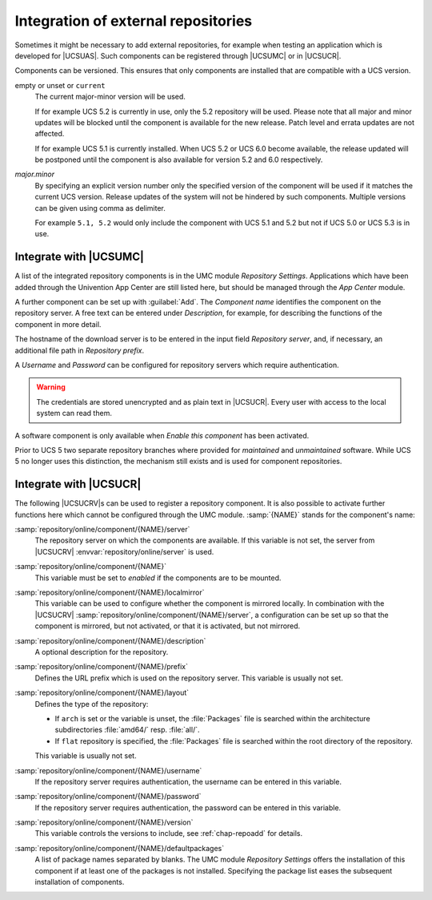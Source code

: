 .. _chap-repoadd:

************************************
Integration of external repositories
************************************

.. index::
   single: repositories; external

Sometimes it might be necessary to add external repositories, for example when
testing an application which is developed for |UCSUAS|. Such components can be
registered through |UCSUMC| or in |UCSUCR|.

Components can be versioned. This ensures that only components are
installed that are compatible with a UCS version.

empty or unset or ``current``
   The current major-minor version will be used.

   If for example UCS 5.2 is currently in use, only the 5.2 repository will be
   used. Please note that all major and minor updates will be blocked until the
   component is available for the new release. Patch level and errata updates
   are not affected.

   If for example UCS 5.1 is currently installed. When UCS 5.2 or UCS 6.0 become
   available, the release updated will be postponed until the component is also
   available for version 5.2 and 6.0 respectively.

*major.minor*
   By specifying an explicit version number only the specified version of the
   component will be used if it matches the current UCS version. Release updates
   of the system will not be hindered by such components. Multiple versions can
   be given using comma as delimiter.

   For example ``5.1, 5.2`` would only include the component with UCS 5.1 and 5.2
   but not if UCS 5.0 or UCS 5.3 is in use.

.. _integration-of-repository-components-through-umc:

Integrate with |UCSUMC|
=======================

A list of the integrated repository components is in the UMC module *Repository
Settings*. Applications which have been added through the Univention App Center
are still listed here, but should be managed through the *App Center* module.

A further component can be set up with :guilabel:`Add`. The *Component name*
identifies the component on the repository server. A free text can be entered
under *Description*, for example, for describing the functions of the component
in more detail.

The hostname of the download server is to be entered in the input field
*Repository server*, and, if necessary, an
additional file path in *Repository prefix*.

A *Username* and *Password* can be configured for repository servers which
require authentication.

.. warning::

   The credentials are stored unencrypted and as plain text in |UCSUCR|.
   Every user with access to the local system can read them.

A software component is only available when *Enable this component* has been
activated.

Prior to UCS 5 two separate repository branches where provided for *maintained*
and *unmaintained* software. While UCS 5 no longer uses this distinction, the
mechanism still exists and is used for component repositories.

.. _computers-softwaremanagement-repoadducr:

Integrate with |UCSUCR|
=======================

The following |UCSUCRV|\ s can be used to register a repository component.
It is also possible to activate further functions here which cannot be
configured through the UMC module.
:samp:`{NAME}` stands for the component's name:

:samp:`repository/online/component/{NAME}/server`
   The repository server on which the components are available. If this variable
   is not set, the server from |UCSUCRV| :envvar:`repository/online/server` is
   used.

:samp:`repository/online/component/{NAME}`
   This variable must be set to *enabled* if the components are to be mounted.

:samp:`repository/online/component/{NAME}/localmirror`
   This variable can be used to configure whether the component is mirrored
   locally. In combination with the |UCSUCRV|
   :samp:`repository/online/component/{NAME}/server`, a configuration can be set
   up so that the component is mirrored, but not activated, or that it is
   activated, but not mirrored.

:samp:`repository/online/component/{NAME}/description`
   A optional description for the repository.

:samp:`repository/online/component/{NAME}/prefix`
   Defines the URL prefix which is used on the repository server. This variable
   is usually not set.

:samp:`repository/online/component/{NAME}/layout`
   Defines the type of the repository:

   * If ``arch`` is set or the variable is unset, the :file:`Packages` file is
     searched within the architecture subdirectories :file:`amd64/` resp.
     :file:`all/`.

   * If ``flat`` repository is specified, the :file:`Packages` file is searched
     within the root directory of the repository.

   This variable is usually not set.

:samp:`repository/online/component/{NAME}/username`
   If the repository server requires authentication, the username can be entered
   in this variable.

:samp:`repository/online/component/{NAME}/password`
   If the repository server requires authentication, the password can be entered
   in this variable.

:samp:`repository/online/component/{NAME}/version`
   This variable controls the versions to include, see :ref:`chap-repoadd` for
   details.

:samp:`repository/online/component/{NAME}/defaultpackages`
   A list of package names separated by blanks. The UMC module *Repository
   Settings* offers the installation of this component if at least one of the
   packages is not installed. Specifying the package list eases the subsequent
   installation of components.
